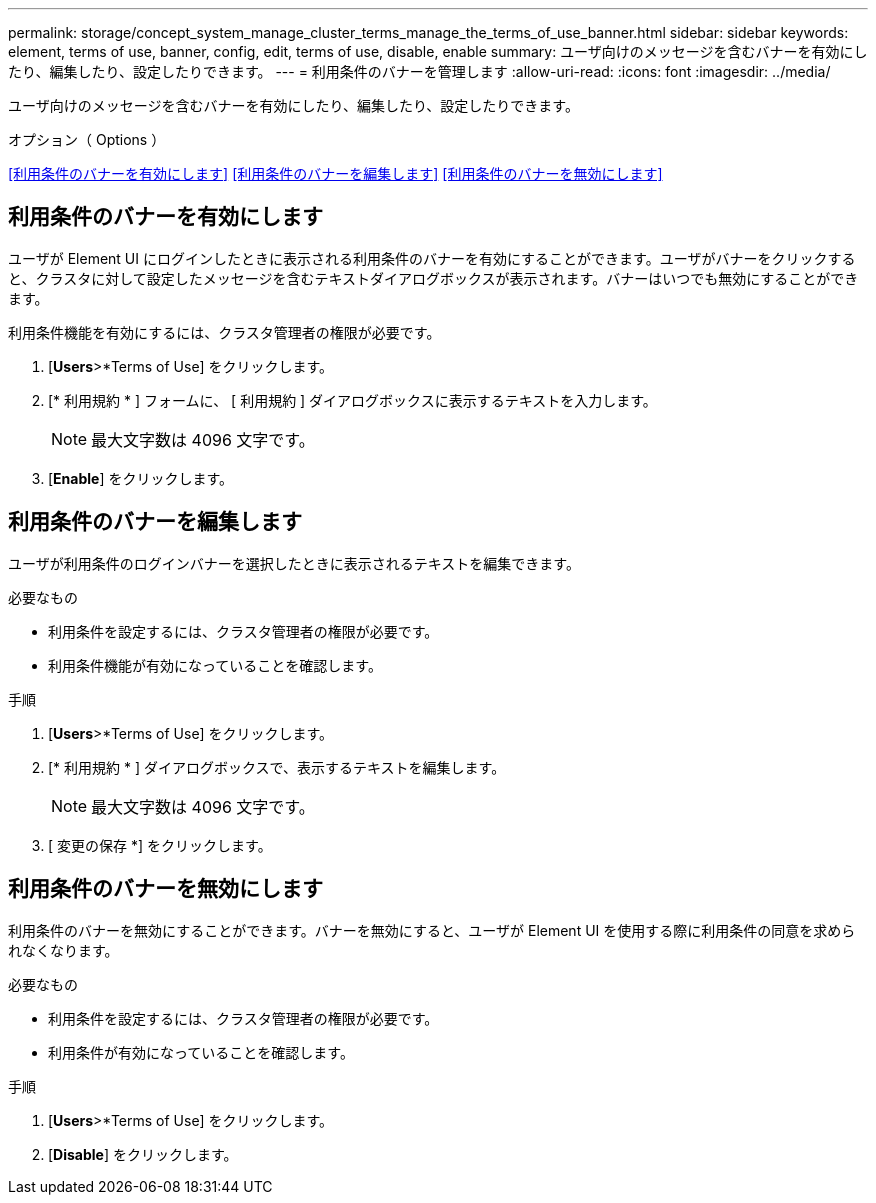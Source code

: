---
permalink: storage/concept_system_manage_cluster_terms_manage_the_terms_of_use_banner.html 
sidebar: sidebar 
keywords: element, terms of use, banner, config, edit, terms of use, disable, enable 
summary: ユーザ向けのメッセージを含むバナーを有効にしたり、編集したり、設定したりできます。 
---
= 利用条件のバナーを管理します
:allow-uri-read: 
:icons: font
:imagesdir: ../media/


[role="lead"]
ユーザ向けのメッセージを含むバナーを有効にしたり、編集したり、設定したりできます。

.オプション（ Options ）
<<利用条件のバナーを有効にします>>
<<利用条件のバナーを編集します>>
<<利用条件のバナーを無効にします>>



== 利用条件のバナーを有効にします

ユーザが Element UI にログインしたときに表示される利用条件のバナーを有効にすることができます。ユーザがバナーをクリックすると、クラスタに対して設定したメッセージを含むテキストダイアログボックスが表示されます。バナーはいつでも無効にすることができます。

利用条件機能を有効にするには、クラスタ管理者の権限が必要です。

. [*Users*>*Terms of Use] をクリックします。
. [* 利用規約 * ] フォームに、 [ 利用規約 ] ダイアログボックスに表示するテキストを入力します。
+

NOTE: 最大文字数は 4096 文字です。

. [*Enable*] をクリックします。




== 利用条件のバナーを編集します

ユーザが利用条件のログインバナーを選択したときに表示されるテキストを編集できます。

.必要なもの
* 利用条件を設定するには、クラスタ管理者の権限が必要です。
* 利用条件機能が有効になっていることを確認します。


.手順
. [*Users*>*Terms of Use] をクリックします。
. [* 利用規約 * ] ダイアログボックスで、表示するテキストを編集します。
+

NOTE: 最大文字数は 4096 文字です。

. [ 変更の保存 *] をクリックします。




== 利用条件のバナーを無効にします

利用条件のバナーを無効にすることができます。バナーを無効にすると、ユーザが Element UI を使用する際に利用条件の同意を求められなくなります。

.必要なもの
* 利用条件を設定するには、クラスタ管理者の権限が必要です。
* 利用条件が有効になっていることを確認します。


.手順
. [*Users*>*Terms of Use] をクリックします。
. [*Disable*] をクリックします。

